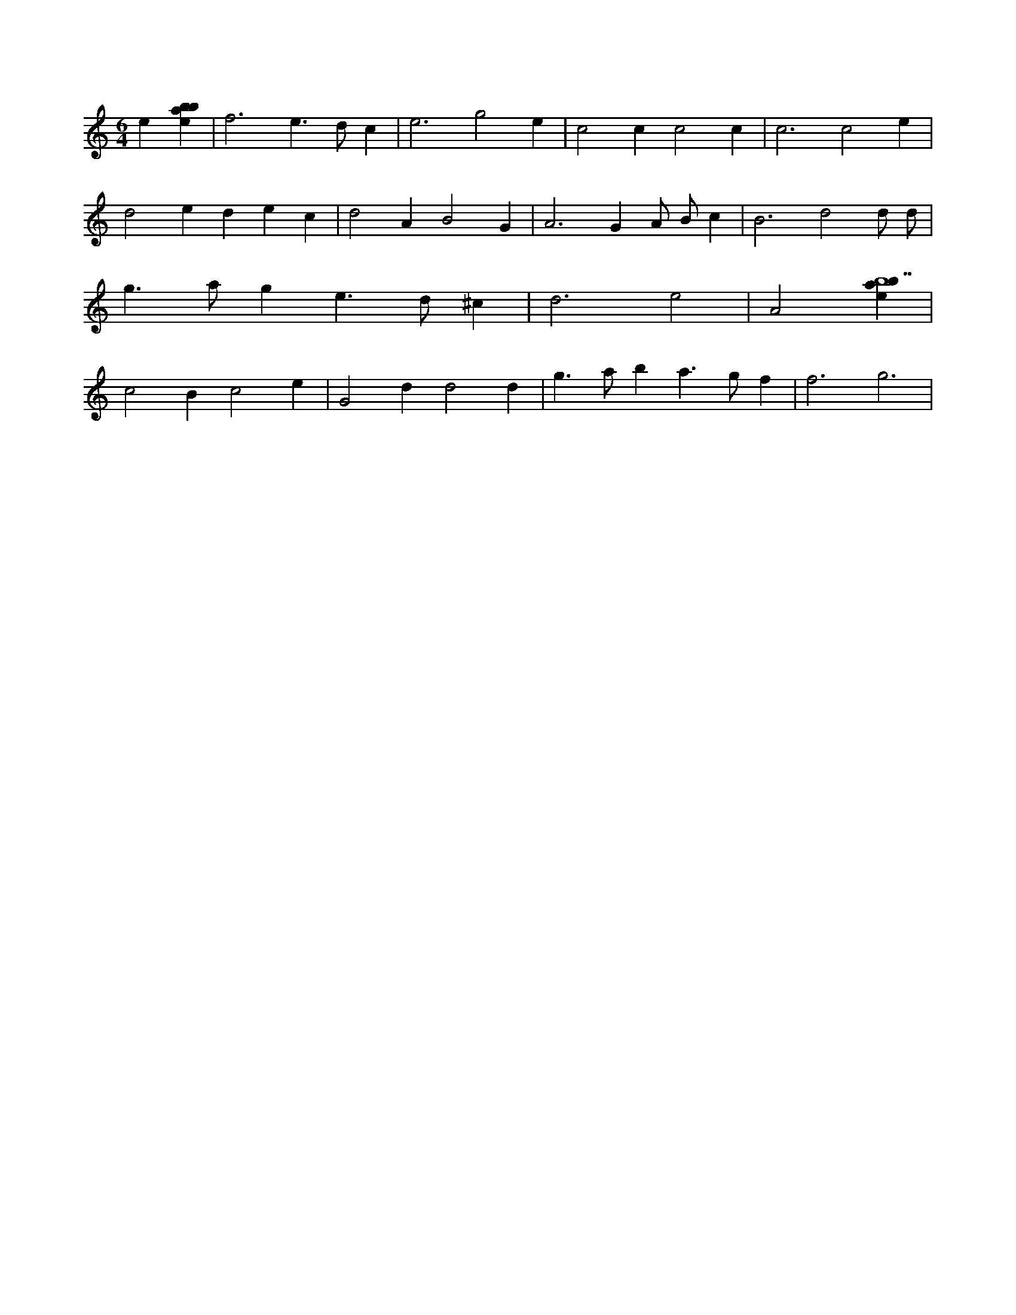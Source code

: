 X:386
L:1/4
M:6/4
K:Cclef
e [ebab] | f3 e > d c | e3 g2 e | c2 c c2 c | c3 c2 e | d2 e d e c | d2 A B2 G | A2 > G2 A/2 B/2 c | B3 d2 d/2 d/2 | g > a g e > d ^c | d3 e2 | A2 [ebab7] | c2 B c2 e | G2 d d2 d | g > a b a > g f | f3 g3 |

